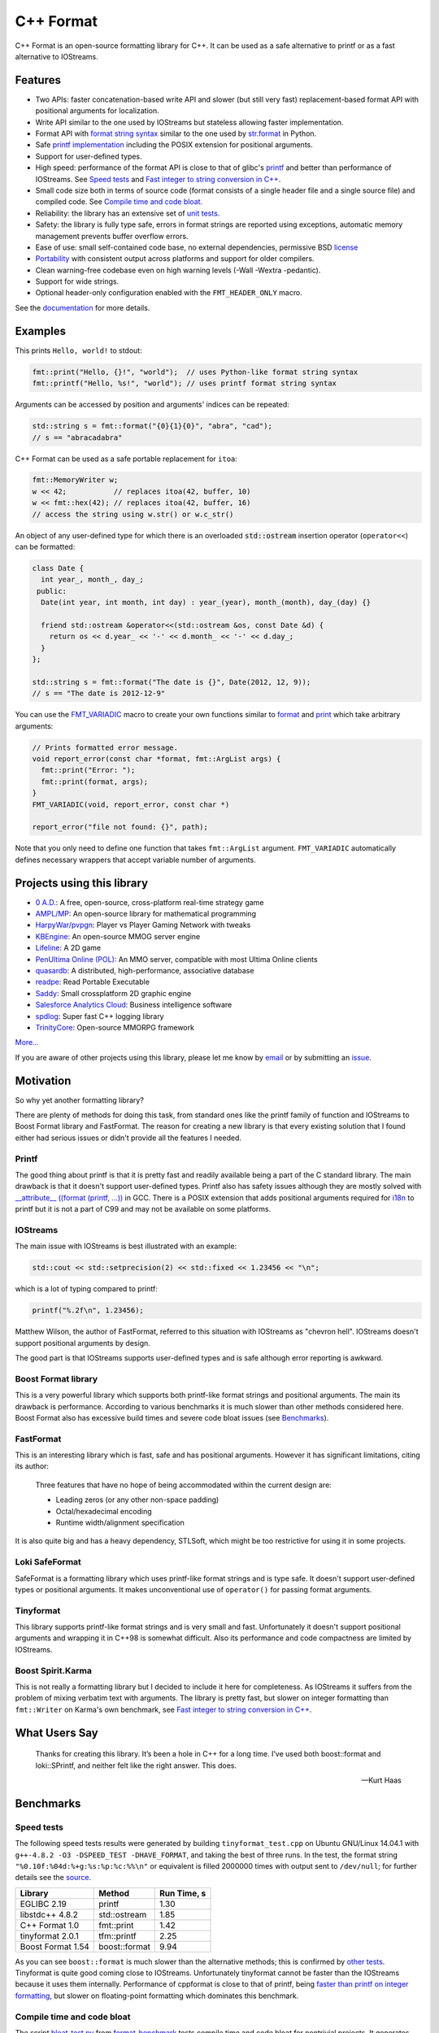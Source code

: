 C++ Format
==========

.. image:: https://badges.gitter.im/Join%20Chat.svg
   :alt: Join the chat at https://gitter.im/cppformat/cppformat
   :target: https://gitter.im/cppformat/cppformat?utm_source=badge&utm_medium=badge&utm_campaign=pr-badge&utm_content=badge

.. image:: https://travis-ci.org/cppformat/cppformat.png?branch=master
  :target: https://travis-ci.org/cppformat/cppformat

.. image:: https://ci.appveyor.com/api/projects/status/qk0bhyhqp1ekpat8
  :target: https://ci.appveyor.com/project/vitaut/cppformat

.. image:: https://readthedocs.org/projects/cppformat/badge/?version=stable
   :target: http://cppformat.readthedocs.org/en/stable/
   :alt: Documentation Status
   
.. image:: https://webapi.biicode.com/v1/badges/vitaut/vitaut/cppformat/master?dummy
  :target: https://www.biicode.com/vitaut/cppformat

C++ Format is an open-source formatting library for C++.
It can be used as a safe alternative to printf or as a fast
alternative to IOStreams.

Features
--------

* Two APIs: faster concatenation-based write API and slower (but still
  very fast) replacement-based format API with positional arguments for
  localization.
* Write API similar to the one used by IOStreams but stateless allowing
  faster implementation.
* Format API with `format string syntax
  <http://cppformat.readthedocs.org/en/latest/syntax.html>`_
  similar to the one used by `str.format
  <http://docs.python.org/2/library/stdtypes.html#str.format>`_ in Python.
* Safe `printf implementation
  <http://cppformat.readthedocs.org/en/stable/reference.html#printf-formatting-functions>`_
  including the POSIX extension for positional arguments.
* Support for user-defined types.
* High speed: performance of the format API is close to that of
  glibc's `printf <http://en.cppreference.com/w/cpp/io/c/fprintf>`_
  and better than performance of IOStreams. See `Speed tests`_ and
  `Fast integer to string conversion in C++
  <http://zverovich.net/2013/09/07/integer-to-string-conversion-in-cplusplus.html>`_.
* Small code size both in terms of source code (format consists of a single
  header file and a single source file) and compiled code.
  See `Compile time and code bloat`_.
* Reliability: the library has an extensive set of `unit tests
  <https://github.com/cppformat/cppformat/tree/master/test>`_.
* Safety: the library is fully type safe, errors in format strings are
  reported using exceptions, automatic memory management prevents buffer
  overflow errors.
* Ease of use: small self-contained code base, no external dependencies,
  permissive BSD `license
  <https://github.com/cppformat/cppformat/blob/master/LICENSE.rst>`_
* `Portability <http://cppformat.github.io#portability>`_ with consistent output
  across platforms and support for older compilers.
* Clean warning-free codebase even on high warning levels
  (-Wall -Wextra -pedantic).
* Support for wide strings.
* Optional header-only configuration enabled with the ``FMT_HEADER_ONLY`` macro.

See the `documentation <http://cppformat.readthedocs.org/en/stable/>`_ for more details.

Examples
--------

This prints ``Hello, world!`` to stdout:

.. code:: c++

    fmt::print("Hello, {}!", "world");  // uses Python-like format string syntax
    fmt::printf("Hello, %s!", "world"); // uses printf format string syntax

Arguments can be accessed by position and arguments' indices can be repeated:

.. code:: c++

    std::string s = fmt::format("{0}{1}{0}", "abra", "cad");
    // s == "abracadabra"

C++ Format can be used as a safe portable replacement for ``itoa``:

.. code:: c++

    fmt::MemoryWriter w;
    w << 42;           // replaces itoa(42, buffer, 10)
    w << fmt::hex(42); // replaces itoa(42, buffer, 16)
    // access the string using w.str() or w.c_str()

An object of any user-defined type for which there is an overloaded
:code:`std::ostream` insertion operator (``operator<<``) can be formatted:

.. code:: c++

    class Date {
      int year_, month_, day_;
     public:
      Date(int year, int month, int day) : year_(year), month_(month), day_(day) {}

      friend std::ostream &operator<<(std::ostream &os, const Date &d) {
        return os << d.year_ << '-' << d.month_ << '-' << d.day_;
      }
    };

    std::string s = fmt::format("The date is {}", Date(2012, 12, 9));
    // s == "The date is 2012-12-9"

You can use the `FMT_VARIADIC
<http://cppformat.readthedocs.org/en/latest/reference.html#utilities>`_
macro to create your own functions similar to `format
<http://cppformat.readthedocs.org/en/latest/reference.html#format>`_ and
`print <http://cppformat.readthedocs.org/en/latest/reference.html#print>`_
which take arbitrary arguments:

.. code:: c++

    // Prints formatted error message.
    void report_error(const char *format, fmt::ArgList args) {
      fmt::print("Error: ");
      fmt::print(format, args);
    }
    FMT_VARIADIC(void, report_error, const char *)

    report_error("file not found: {}", path);

Note that you only need to define one function that takes ``fmt::ArgList``
argument. ``FMT_VARIADIC`` automatically defines necessary wrappers that
accept variable number of arguments.

Projects using this library
---------------------------

* `0 A.D. <http://play0ad.com/>`_: A free, open-source, cross-platform real-time strategy game

* `AMPL/MP <https://github.com/ampl/mp>`_:
  An open-source library for mathematical programming

* `HarpyWar/pvpgn <https://github.com/HarpyWar/pvpgn>`_:
  Player vs Player Gaming Network with tweaks

* `KBEngine <http://www.kbengine.org/>`_: An open-source MMOG server engine

* `Lifeline <https://github.com/peter-clark/lifeline>`_: A 2D game

* `PenUltima Online (POL) <http://www.polserver.com/>`_:
  An MMO server, compatible with most Ultima Online clients

* `quasardb <https://www.quasardb.net/>`_: A distributed, high-performance, associative database

* `readpe <https://bitbucket.org/sys_dev/readpe>`_: Read Portable Executable

* `Saddy <https://code.google.com/p/saddy/>`_:
  Small crossplatform 2D graphic engine

* `Salesforce Analytics Cloud <http://www.salesforce.com/analytics-cloud/overview/>`_:
  Business intelligence software

* `spdlog <https://github.com/gabime/spdlog>`_: Super fast C++ logging library

* `TrinityCore <https://github.com/TrinityCore/TrinityCore>`_: Open-source MMORPG framework

`More... <https://github.com/search?q=cppformat&type=Code>`_

If you are aware of other projects using this library, please let me know
by `email <mailto:victor.zverovich@gmail.com>`_ or by submitting an
`issue <https://github.com/cppformat/cppformat/issues>`_.

Motivation
----------

So why yet another formatting library?

There are plenty of methods for doing this task, from standard ones like
the printf family of function and IOStreams to Boost Format library and
FastFormat. The reason for creating a new library is that every existing
solution that I found either had serious issues or didn't provide
all the features I needed.

Printf
~~~~~~

The good thing about printf is that it is pretty fast and readily available
being a part of the C standard library. The main drawback is that it
doesn't support user-defined types. Printf also has safety issues although
they are mostly solved with `__attribute__ ((format (printf, ...))
<http://gcc.gnu.org/onlinedocs/gcc/Function-Attributes.html>`_ in GCC.
There is a POSIX extension that adds positional arguments required for
`i18n <http://en.wikipedia.org/wiki/Internationalization_and_localization>`_
to printf but it is not a part of C99 and may not be available on some
platforms.

IOStreams
~~~~~~~~~

The main issue with IOStreams is best illustrated with an example:

.. code:: c++

    std::cout << std::setprecision(2) << std::fixed << 1.23456 << "\n";

which is a lot of typing compared to printf:

.. code:: c++

    printf("%.2f\n", 1.23456);

Matthew Wilson, the author of FastFormat, referred to this situation with
IOStreams as "chevron hell". IOStreams doesn't support positional arguments
by design.

The good part is that IOStreams supports user-defined types and is safe
although error reporting is awkward.

Boost Format library
~~~~~~~~~~~~~~~~~~~~

This is a very powerful library which supports both printf-like format
strings and positional arguments. The main its drawback is performance.
According to various benchmarks it is much slower than other methods
considered here. Boost Format also has excessive build times and severe
code bloat issues (see `Benchmarks`_).

FastFormat
~~~~~~~~~~

This is an interesting library which is fast, safe and has positional
arguments. However it has significant limitations, citing its author:

    Three features that have no hope of being accommodated within the
    current design are:

    * Leading zeros (or any other non-space padding)
    * Octal/hexadecimal encoding
    * Runtime width/alignment specification

It is also quite big and has a heavy dependency, STLSoft, which might be
too restrictive for using it in some projects.

Loki SafeFormat
~~~~~~~~~~~~~~~

SafeFormat is a formatting library which uses printf-like format strings
and is type safe. It doesn't support user-defined types or positional
arguments. It makes unconventional use of ``operator()`` for passing
format arguments.

Tinyformat
~~~~~~~~~~

This library supports printf-like format strings and is very small and
fast. Unfortunately it doesn't support positional arguments and wrapping
it in C++98 is somewhat difficult. Also its performance and code compactness
are limited by IOStreams.

Boost Spirit.Karma
~~~~~~~~~~~~~~~~~~

This is not really a formatting library but I decided to include it here
for completeness. As IOStreams it suffers from the problem of mixing
verbatim text with arguments. The library is pretty fast, but slower
on integer formatting than ``fmt::Writer`` on Karma's own benchmark,
see `Fast integer to string conversion in C++
<http://zverovich.net/2013/09/07/integer-to-string-conversion-in-cplusplus.html>`_.

What Users Say
--------------

  Thanks for creating this library. It’s been a hole in C++ for a long time.
  I’ve used both boost::format and loki::SPrintf, and neither felt like the
  right answer. This does.

  -- Kurt Haas

Benchmarks
----------

Speed tests
~~~~~~~~~~~

The following speed tests results were generated by building
``tinyformat_test.cpp`` on Ubuntu GNU/Linux 14.04.1 with
``g++-4.8.2 -O3 -DSPEED_TEST -DHAVE_FORMAT``, and taking the best of three
runs.  In the test, the format string ``"%0.10f:%04d:%+g:%s:%p:%c:%%\n"`` or
equivalent is filled 2000000 times with output sent to ``/dev/null``; for
further details see the `source
<https://github.com/cppformat/format-benchmark/blob/master/tinyformat_test.cpp>`_.

================= ============= ===========
Library           Method        Run Time, s
================= ============= ===========
EGLIBC 2.19       printf          1.30
libstdc++ 4.8.2   std::ostream    1.85
C++ Format 1.0    fmt::print      1.42
tinyformat 2.0.1  tfm::printf     2.25
Boost Format 1.54 boost::format   9.94
================= ============= ===========

As you can see ``boost::format`` is much slower than the alternative methods; this
is confirmed by `other tests <http://accu.org/index.php/journals/1539>`_.
Tinyformat is quite good coming close to IOStreams.  Unfortunately tinyformat
cannot be faster than the IOStreams because it uses them internally.
Performance of cppformat is close to that of printf, being `faster than printf on integer
formatting <http://zverovich.net/2013/09/07/integer-to-string-conversion-in-cplusplus.html>`_,
but slower on floating-point formatting which dominates this benchmark.

Compile time and code bloat
~~~~~~~~~~~~~~~~~~~~~~~~~~~

The script `bloat-test.py
<https://github.com/cppformat/format-benchmark/blob/master/bloat-test.py>`_
from `format-benchmark <https://github.com/cppformat/format-benchmark>`_
tests compile time and code bloat for nontrivial projects.
It generates 100 translation units and uses ``printf()`` or its alternative
five times in each to simulate a medium sized project.  The resulting
executable size and compile time (g++-4.8.1, Ubuntu GNU/Linux 13.10,
best of three) is shown in the following tables.

**Optimized build (-O3)**

============ =============== ==================== ==================
Method       Compile Time, s Executable size, KiB Stripped size, KiB
============ =============== ==================== ==================
printf                   2.6                   41                 30
IOStreams               19.4                   92                 70
C++ Format              46.8                   46                 34
tinyformat              64.6                  418                386
Boost Format           222.8                  990                923
============ =============== ==================== ==================

As you can see, C++ Format has two times less overhead in terms of resulting
code size compared to IOStreams and comes pretty close to ``printf``.
Boost Format has by far the largest overheads.

**Non-optimized build**

============ =============== ==================== ==================
Method       Compile Time, s Executable size, KiB Stripped size, KiB
============ =============== ==================== ==================
printf                   2.1                   41                 30
IOStreams               19.7                   86                 62
C++ Format              47.9                  108                 86
tinyformat              27.7                  234                190
Boost Format           122.6                  884                763
============ =============== ==================== ==================

``libc``, ``libstdc++`` and ``libformat`` are all linked as shared
libraries to compare formatting function overhead only. Boost Format
and tinyformat are header-only libraries so they don't provide any
linkage options.

Running the tests
~~~~~~~~~~~~~~~~~

Please refer to `Building the library`__ for the instructions on how to build
the library and run the unit tests.

__ http://cppformat.readthedocs.org/en/latest/usage.html#building-the-library

Benchmarks reside in a separate repository,
`format-benchmarks <https://github.com/cppformat/format-benchmark>`_,
so to run the benchmarks you first need to clone this repository and
generate Makefiles with CMake::

    $ git clone --recursive https://github.com/cppformat/format-benchmark.git
    $ cd format-benchmark
    $ cmake .

Then you can run the speed test::

    $ make speed-test

or the bloat test::

    $ make bloat-test

License
-------

C++ Format is distributed under the BSD `license
<https://github.com/cppformat/cppformat/blob/master/LICENSE.rst>`_.

The `Format String Syntax
<http://cppformat.readthedocs.org/en/latest/syntax.html>`_
section in the documentation is based on the one from Python `string module
documentation <http://docs.python.org/3/library/string.html#module-string>`_
adapted for the current library. For this reason the documentation is
distributed under the Python Software Foundation license available in
`doc/python-license.txt
<https://raw.github.com/cppformat/cppformat/master/doc/python-license.txt>`_.
It only applies if you distribute the documentation of C++ Format.

Acknowledgments
---------------

The benchmark section of this readme file and the performance tests are taken
from the excellent `tinyformat <https://github.com/c42f/tinyformat>`_ library
written by Chris Foster.  Boost Format library is acknowledged transitively
since it had some influence on tinyformat.
Some ideas used in the implementation are borrowed from `Loki
<http://loki-lib.sourceforge.net/>`_ SafeFormat and `Diagnostic API
<http://clang.llvm.org/doxygen/classclang_1_1Diagnostic.html>`_ in
`Clang <http://clang.llvm.org/>`_.
Format string syntax and the documentation are based on Python's `str.format
<http://docs.python.org/2/library/stdtypes.html#str.format>`_.
Thanks `Doug Turnbull <https://github.com/softwaredoug>`_ for his valuable
comments and contribution to the design of the type-safe API and
`Gregory Czajkowski <https://github.com/gcflymoto>`_ for implementing binary
formatting. Thanks `Ruslan Baratov <https://github.com/ruslo>`_ for comprehensive
`comparison of integer formatting algorithms <https://github.com/ruslo/int-dec-format-tests>`_
and useful comments regarding performance, `Boris Kaul <https://github.com/localvoid>`_ for
`C++ counting digits benchmark <https://github.com/localvoid/cxx-benchmark-count-digits>`_.
Thanks to `CarterLi <https://github.com/CarterLi>`_ for contributing various
improvements to the code.
